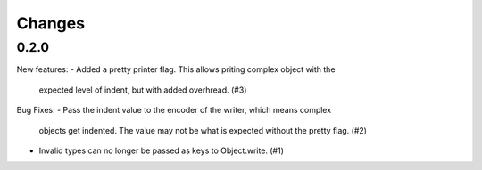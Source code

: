 Changes
=======

0.2.0
-----

New features:
- Added a pretty printer flag. This allows priting complex object with the
  expected level of indent, but with added overhread. (#3)

Bug Fixes:
- Pass the indent value to the encoder of the writer, which means complex
  objects get indented. The value may not be what is expected without the
  pretty flag. (#2)
- Invalid types can no longer be passed as keys to Object.write. (#1)
